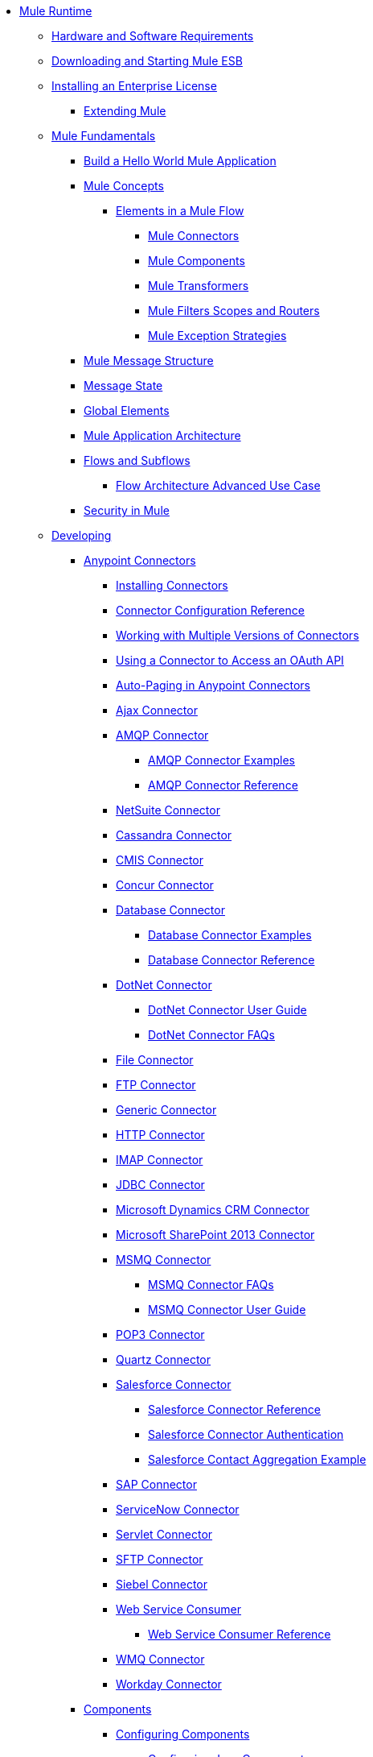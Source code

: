 // TOC File

* link:/mule-user-guide/v/3.5/index[Mule Runtime]
** link:/mule-user-guide/v/3.5/hardware-and-software-requirements[Hardware and Software Requirements]
** link:/mule-user-guide/v/3.5/downloading-and-starting-mule-esb[Downloading and Starting Mule ESB]
** link:/mule-user-guide/v/3.5/installing-an-enterprise-license[Installing an Enterprise License]
*** link:/mule-user-guide/v/3.5/extending-mule[Extending Mule]
** link:/mule-user-guide/v/3.5/mule-fundamentals[Mule Fundamentals]
*** link:/getting-started/build-a-hello-world-application[Build a Hello World Mule Application]
*** link:/mule-user-guide/v/3.5/mule-concepts[Mule Concepts]
**** link:/mule-user-guide/v/3.5/elements-in-a-mule-flow[Elements in a Mule Flow]
***** link:/mule-user-guide/v/3.5/mule-connectors[Mule Connectors]
***** link:/mule-user-guide/v/3.5/mule-components[Mule Components]
***** link:/mule-user-guide/v/3.5/mule-transformers[Mule Transformers]
***** link:/mule-user-guide/v/3.5/mule-filters-scopes-and-routers[Mule Filters Scopes and Routers]
***** link:/mule-user-guide/v/3.5/mule-exception-strategies[Mule Exception Strategies]
*** link:/mule-user-guide/v/3.5/mule-message-structure[Mule Message Structure]
*** link:/mule-user-guide/v/3.5/message-state[Message State]
*** link:/mule-user-guide/v/3.5/global-elements[Global Elements]
*** link:/mule-user-guide/v/3.5/mule-application-architecture[Mule Application Architecture]
*** link:/mule-user-guide/v/3.5/flows-and-subflows[Flows and Subflows]
**** link:/mule-user-guide/v/3.5/flow-architecture-advanced-use-case[Flow Architecture Advanced Use Case]
*** link:/mule-user-guide/v/3.5/mule-security[Security in Mule]
** link:/mule-user-guide/v/3.5/developing[Developing]
*** link:/mule-user-guide/v/3.5/anypoint-connectors[Anypoint Connectors]
**** link:/mule-user-guide/v/3.5/installing-connectors[Installing Connectors]
**** link:/mule-user-guide/v/3.5/connector-configuration-reference[Connector Configuration Reference]
**** link:/mule-user-guide/v/3.5/working-with-multiple-versions-of-connectors[Working with Multiple Versions of Connectors]
**** link:/mule-user-guide/v/3.5/using-a-connector-to-access-an-oauth-api[Using a Connector to Access an OAuth API]
**** link:/mule-user-guide/v/3.5/auto-paging-in-anypoint-connectors[Auto-Paging in Anypoint Connectors]
**** link:/mule-user-guide/v/3.5/ajax-connector[Ajax Connector]
**** link:/mule-user-guide/v/3.5/amqp-connector[AMQP Connector]
***** link:/mule-user-guide/v/3.5/amqp-connector-examples[AMQP Connector Examples]
***** link:/mule-user-guide/v/3.5/amqp-connector-reference[AMQP Connector Reference]
**** link:/mule-user-guide/v/3.5/netsuite-connector[NetSuite Connector]
**** link:/mule-user-guide/v/3.5/cassandra-connector[Cassandra Connector]
**** link:/mule-user-guide/v/3.5/cmis-connector[CMIS Connector]
**** link:/mule-user-guide/v/3.5/concur-connector[Concur Connector]
**** link:/mule-user-guide/v/3.5/database-connector[Database Connector]
***** link:/mule-user-guide/v/3.5/database-connector-examples[Database Connector Examples]
***** link:/mule-user-guide/v/3.5/database-connector-reference[Database Connector Reference]
**** link:/mule-user-guide/v/3.5/dotnet-connector[DotNet Connector]
***** link:/mule-user-guide/v/3.5/dotnet-connector-user-guide[DotNet Connector User Guide]
***** link:/mule-user-guide/v/3.5/dotnet-connector-faqs[DotNet Connector FAQs]
**** link:/mule-user-guide/v/3.5/file-connector[File Connector]
**** link:/mule-user-guide/v/3.5/ftp-connector[FTP Connector]
**** link:/mule-user-guide/v/3.5/generic-connector[Generic Connector]
**** link:/mule-user-guide/v/3.5/http-connector[HTTP Connector]
**** link:/mule-user-guide/v/3.5/imap-connector[IMAP Connector]
**** link:/mule-user-guide/v/3.5/jdbc-connector[JDBC Connector]
**** link:/mule-user-guide/v/3.5/microsoft-dynamics-crm-connector[Microsoft Dynamics CRM Connector]
**** link:/mule-user-guide/v/3.5/microsoft-sharepoint-2013-connector[Microsoft SharePoint 2013 Connector]
**** link:/mule-user-guide/v/3.5/msmq-connector[MSMQ Connector]
***** link:/mule-user-guide/v/3.5/msmq-connector-faqs[MSMQ Connector FAQs]
***** link:/mule-user-guide/v/3.5/msmq-connector-user-guide[MSMQ Connector User Guide]
**** link:/mule-user-guide/v/3.5/pop3-connector[POP3 Connector]
**** link:/mule-user-guide/v/3.5/quartz-connector[Quartz Connector]
**** link:/mule-user-guide/v/3.5/salesforce-connector[Salesforce Connector]
***** link:/mule-user-guide/v/3.5/salesforce-connector-reference[Salesforce Connector Reference]
***** link:/mule-user-guide/v/3.5/salesforce-connector-authentication[Salesforce Connector Authentication]
***** link:/mule-user-guide/v/3.5/salesforce-contact-aggregation-example[Salesforce Contact Aggregation Example]
**** link:/mule-user-guide/v/3.5/sap-connector[SAP Connector]
**** link:/mule-user-guide/v/3.5/servicenow-connector[ServiceNow Connector]
**** link:/mule-user-guide/v/3.5/servlet-connector[Servlet Connector]
**** link:/mule-user-guide/v/3.5/sftp-connector[SFTP Connector]
**** link:/mule-user-guide/v/3.5/siebel-connector[Siebel Connector]
**** link:/mule-user-guide/v/3.5/web-service-consumer[Web Service Consumer]
***** link:/mule-user-guide/v/3.5/web-service-consumer-reference[Web Service Consumer Reference]
**** link:/mule-user-guide/v/3.5/wmq-connector[WMQ Connector]
**** link:/mule-user-guide/v/3.5/workday-connector[Workday Connector]
*** link:/mule-user-guide/v/3.5/components[Components]
**** link:/mule-user-guide/v/3.5/configuring-components[Configuring Components]
***** link:/mule-user-guide/v/3.5/configuring-java-components[Configuring Java Components]
***** link:/mule-user-guide/v/3.5/developing-components[Developing Components]
***** link:/mule-user-guide/v/3.5/entry-point-resolver-configuration-reference[Entry Point Resolver Configuration Reference]
***** link:/mule-user-guide/v/3.5/component-bindings[Component Bindings]
***** link:/mule-user-guide/v/3.5/using-interceptors[Using Interceptors]
**** link:/mule-user-guide/v/3.5/cxf-component-reference[CXF Component Reference]
**** link:/mule-user-guide/v/3.5/echo-component-reference[Echo Component Reference]
**** link:/mule-user-guide/v/3.5/expression-component-reference[Expression Component Reference]
**** link:/mule-user-guide/v/3.5/flow-reference-component-reference[Flow Reference Component Reference]
**** link:/mule-user-guide/v/3.5/http-static-resource-handler[HTTP Static Resource Handler]
**** link:/mule-user-guide/v/3.5/http-response-builder[HTTP Response Builder]
**** link:/mule-user-guide/v/3.5/invoke-component-reference[Invoke Component Reference]
**** link:/mule-user-guide/v/3.5/java-component-reference[Java Component Reference]
**** link:/mule-user-guide/v/3.5/logger-component-reference[Logger Component Reference]
**** link:/mule-user-guide/v/3.5/rest-component-reference[REST Component Reference]
**** link:/mule-user-guide/v/3.5/script-component-reference[Script Component Reference]
***** link:/mule-user-guide/v/3.5/groovy-component-reference[Groovy Component Reference]
***** link:/mule-user-guide/v/3.5/javascript-component-reference[JavaScript Component Reference]
***** link:/mule-user-guide/v/3.5/python-component-reference[Python Component Reference]
***** link:/mule-user-guide/v/3.5/ruby-component-reference[Ruby Component Reference]
*** link:/mule-user-guide/v/3.5/filters[Filters]
**** link:/mule-user-guide/v/3.5/custom-filter[Custom Filter]
**** link:/mule-user-guide/v/3.5/exception-filter[Exception Filter]
**** link:/mule-user-guide/v/3.5/filter-ref[Filter Ref]
**** link:/mule-user-guide/v/3.5/logic-filter[Logic Filter]
**** link:/mule-user-guide/v/3.5/message-filter[Message Filter]
**** link:/mule-user-guide/v/3.5/message-property-filter[Message Property Filter]
**** link:/mule-user-guide/v/3.5/regex-filter[Regex Filter]
**** link:/mule-user-guide/v/3.5/schema-validation-filter[Schema Validation Filter]
**** link:/mule-user-guide/v/3.5/wildcard-filter[Wildcard Filter]
*** link:/mule-user-guide/v/3.5/routers[Routers]
**** link:/mule-user-guide/v/3.5/routing-message-processors[Routing Message Processors]
**** link:/mule-user-guide/v/3.5/all-flow-control-reference[All Flow Control Reference]
**** link:/mule-user-guide/v/3.5/choice-flow-control-reference[Choice Flow Control Reference]
**** link:/mule-user-guide/v/3.5/scatter-gather[Scatter-Gather]
**** link:/mule-user-guide/v/3.5/splitter-flow-control-reference[Splitter Flow Control Reference]
*** link:/mule-user-guide/v/3.5/scopes[Scopes]
**** link:/mule-user-guide/v/3.5/async-scope-reference[Async Scope Reference]
**** link:/mule-user-guide/v/3.5/cache-scope[Cache Scope]
**** link:/mule-user-guide/v/3.5/foreach[Foreach]
**** link:/mule-user-guide/v/3.5/message-enricher[Message Enricher]
**** link:/mule-user-guide/v/3.5/poll-reference[Poll Reference]
***** link:/mule-user-guide/v/3.5/poll-schedulers[Poll Schedulers]
**** link:/mule-user-guide/v/3.5/request-reply-scope[Request-Reply Scope]
**** link:/mule-user-guide/v/3.5/transactional[Transactional]
**** link:/mule-user-guide/v/3.5/until-successful-scope[Until Successful Scope]
*** link:/mule-user-guide/v/3.5/transformers[Transformers]
**** link:/mule-user-guide/v/3.5/using-transformers[Using Transformers]
***** link:/mule-user-guide/v/3.5/transformers-configuration-reference[Transformers Configuration Reference]
***** link:/mule-user-guide/v/3.5/native-support-for-json[Native Support for JSON]
***** link:/mule-user-guide/v/3.5/xmlprettyprinter-transformer[XmlPrettyPrinter Transformer]
**** link:/mule-user-guide/v/3.5/creating-custom-transformers[Creating Custom Transformers]
***** link:/mule-user-guide/v/3.5/creating-flow-objects-and-transformers-using-annotations[Creating Flow Objects and Transformers Using Annotations]
***** link:/mule-user-guide/v/3.5/function-annotation[Function Annotation]
***** link:/mule-user-guide/v/3.5/groovy-annotation[Groovy Annotation]
***** link:/mule-user-guide/v/3.5/inboundattachments-annotation[InboundAttachments Annotation]
***** link:/mule-user-guide/v/3.5/inboundheaders-annotation[InboundHeaders Annotation]
***** link:/mule-user-guide/v/3.5/lookup-annotation[Lookup Annotation]
***** link:/mule-user-guide/v/3.5/mule-annotation[Mule Annotation]
***** link:/mule-user-guide/v/3.5/outboundattachments-annotation[OutboundAttachments Annotation]
***** link:/mule-user-guide/v/3.5/outboundheaders-annotation[OutboundHeaders Annotation]
***** link:/mule-user-guide/v/3.5/payload-annotation[Payload Annotation]
***** link:/mule-user-guide/v/3.5/schedule-annotation[Schedule Annotation]
***** link:/mule-user-guide/v/3.5/transformer-annotation[Transformer Annotation]
***** link:/mule-user-guide/v/3.5/xpath-annotation[XPath Annotation]
***** link:/mule-user-guide/v/3.5/creating-custom-transformer-classes[Creating Custom Transformer Classes]
**** link:/mule-user-guide/v/3.5/append-string-transformer-reference[Append String Transformer Reference]
**** link:/mule-user-guide/v/3.5/attachment-transformer-reference[Attachment Transformer Reference]
**** link:/mule-user-guide/v/3.5/expression-transformer-reference[Expression Transformer Reference]
**** link:/mule-user-guide/v/3.5/java-transformer-reference[Java Transformer Reference]
**** link:/mule-user-guide/v/3.5/object-to-xml-transformer-reference[Object to XML Transformer Reference]
**** link:/mule-user-guide/v/3.5/parse-template-reference[Parse Template Reference]
**** link:/mule-user-guide/v/3.5/property-transformer-reference[Property Transformer Reference]
**** link:/mule-user-guide/v/3.5/script-transformer-reference[Script Transformer Reference]
**** link:/mule-user-guide/v/3.5/session-variable-transformer-reference[Session Variable Transformer Reference]
**** link:/mule-user-guide/v/3.5/set-payload-transformer-reference[Set Payload Transformer Reference]
**** link:/mule-user-guide/v/3.5/variable-transformer-reference[Variable Transformer Reference]
**** link:/mule-user-guide/v/3.5/xml-to-object-transformer-reference[XML to Object Transformer Reference]
**** link:/mule-user-guide/v/3.5/xslt-transformer-reference[XSLT Transformer Reference]
**** link:/mule-user-guide/v/3.5/business-events[Business Events]
*** link:/mule-user-guide/v/3.5/error-handling[Error Handling]
**** link:/mule-user-guide/v/3.5/catch-exception-strategy[Catch Exception Strategy]
**** link:/mule-user-guide/v/3.5/choice-exception-strategy[Choice Exception Strategy]
**** link:/mule-user-guide/v/3.5/reference-exception-strategy[Reference Exception Strategy]
**** link:/mule-user-guide/v/3.5/rollback-exception-strategy[Rollback Exception Strategy]
**** link:/mule-user-guide/v/3.5/exception-strategy-most-common-use-cases[Exception Strategy Most Common Use Cases]
*** link:/mule-user-guide/v/3.5/mule-expression-language-mel[Mule Expression Language MEL]
**** link:/mule-user-guide/v/3.5/mule-expression-language-basic-syntax[Mule Expression Language Basic Syntax]
**** link:/mule-user-guide/v/3.5/mule-expression-language-examples[Mule Expression Language Examples]
**** link:/mule-user-guide/v/3.5/mule-expression-language-reference[Mule Expression Language Reference]
***** link:/mule-user-guide/v/3.5/mule-expression-language-date-and-time-functions[Mule Expression Language Date and Time Functions]
**** link:/mule-user-guide/v/3.5/mule-expression-language-tips[Mule Expression Language Tips]
*** link:/mule-user-guide/v/3.5/using-maven-with-mule[Using Maven with Mule]
**** link:/mule-user-guide/v/3.5/configuring-maven-pom-files-and-settings[Configuring Maven POM Files and Settings]
**** link:/mule-user-guide/v/3.5/maven-reference[Maven Reference]
*** link:/mule-user-guide/v/3.5/batch-processing[Batch Processing]
**** link:/mule-user-guide/v/3.5/batch-filters-and-batch-commit[Batch Filters and Batch Commit]
**** link:/mule-user-guide/v/3.5/batch-processing-reference[Batch Processing Reference]
**** link:/mule-user-guide/v/3.5/batch-streaming-and-job-execution[Batch Streaming and Job Execution]
**** link:/mule-user-guide/v/3.5/record-variable[Record Variable]
*** link:/mule-user-guide/v/3.5/transaction-management[Transaction Management]
**** link:/mule-user-guide/v/3.5/single-resource-transactions[Single Resource Transactions]
**** link:/mule-user-guide/v/3.5/multiple-resource-transactions[Multiple Resource Transactions]
**** link:/mule-user-guide/v/3.5/xa-transactions[XA Transactions]
**** link:/mule-user-guide/v/3.5/using-bitronix-to-manage-transactions[Using Bitronix to Manage Transactions]
*** link:/mule-user-guide/v/3.5/the-properties-editor[The Properties Editor]
*** link:/mule-user-guide/v/3.5/adding-and-removing-user-libraries[Adding and Removing User Libraries]
*** link:/mule-user-guide/v/3.5/shared-resources[Shared Resources]
*** link:/mule-user-guide/v/3.5/mule-versus-web-application-server[Mule versus Web Application Server]
*** link:/mule-user-guide/v/3.5/publishing-and-consuming-apis-with-mule[Publishing and Consuming APIs with Mule]
**** link:/mule-user-guide/v/3.5/publishing-a-soap-api[Publishing a SOAP API]
***** link:/mule-user-guide/v/3.5/securing-a-soap-api[Securing a SOAP API]
***** link:/mule-user-guide/v/3.5/extra-cxf-component-configurations[Extra CXF Component Configurations]
**** link:/mule-user-guide/v/3.5/consuming-a-soap-api[Consuming a SOAP API]
**** link:/mule-user-guide/v/3.5/publishing-a-rest-api[Publishing a REST API]
**** link:/mule-user-guide/v/3.5/consuming-a-rest-api[Consuming a REST API]
***** link:/mule-user-guide/v/3.5/rest-api-examples[REST API Examples]
*** link:/mule-user-guide/v/3.5/advanced-usage-of-mule-esb[Advanced Usage of Mule ESB]
**** link:/mule-user-guide/v/3.5/storing-objects-in-the-registry[Storing Objects in the Registry]
**** link:/mule-user-guide/v/3.5/object-scopes[Object Scopes]
**** link:/mule-user-guide/v/3.5/using-mule-with-spring[Using Mule with Spring]
***** link:/mule-user-guide/v/3.5/sending-and-receiving-mule-events-in-spring[Sending and Receiving Mule Events in Spring]
***** link:/mule-user-guide/v/3.5/spring-application-contexts[Spring Application Contexts]
***** link:/mule-user-guide/v/3.5/using-spring-beans-as-flow-components[Using Spring Beans as Flow Components]
**** link:/mule-user-guide/v/3.5/configuring-properties[Configuring Properties]
**** link:/mule-user-guide/v/3.5/creating-and-managing-a-cluster-manually[Creating and Managing a Cluster Manually]
**** link:/mule-user-guide/v/3.5/distributed-file-polling[Distributed File Polling]
**** link:/mule-user-guide/v/3.5/distributed-locking[Distributed Locking]
**** link:/mule-user-guide/v/3.5/streaming[Streaming]
**** link:/mule-user-guide/v/3.5/about-configuration-builders[About Configuration Builders]
**** link:/mule-user-guide/v/3.5/internationalizing-strings[Internationalizing Strings]
**** link:/mule-user-guide/v/3.5/bootstrapping-the-registry[Bootstrapping the Registry]
**** link:/mule-user-guide/v/3.5/tuning-performance[Tuning Performance]
**** link:/mule-user-guide/v/3.5/mule-agents[Mule Agents]
***** link:/mule-user-guide/v/3.5/agent-security-disabled-weak-ciphers[Agent Security: Disabled Weak Ciphers]
***** link:/mule-user-guide/v/3.5/jmx-management[JMX Management]
**** link:/mule-user-guide/v/3.5/flow-processing-strategies[Flow Processing Strategies]
**** link:/mule-user-guide/v/3.5/reliability-patterns[Reliability Patterns]
**** link:/mule-user-guide/v/3.5/mule-object-stores[Mule Object Stores]
**** link:/mule-user-guide/v/3.5/configuring-reconnection-strategies[Configuring Reconnection Strategies]
**** link:/mule-user-guide/v/3.5/using-the-mule-client[Using the Mule Client]
**** link:/mule-user-guide/v/3.5/using-web-services[Using Web Services]
***** link:/mule-user-guide/v/3.5/proxying-web-services[Proxying Web Services]
***** link:/mule-user-guide/v/3.5/using-.net-web-services-with-mule[Using .NET Web Services with Mule]
**** link:/mule-user-guide/v/3.5/passing-additional-arguments-to-the-jvm-to-control-mule[Passing Additional Arguments to the JVM to Control Mule]
** link:/mule-user-guide/v/3.5/securing[Securing]
*** link:/mule-user-guide/v/3.5/anypoint-enterprise-security[Anypoint Enterprise Security]
**** link:/mule-user-guide/v/3.5/installing-anypoint-enterprise-security[Installing Anypoint Enterprise Security]
**** link:/mule-user-guide/v/3.5/mule-secure-token-service[Mule Secure Token Service]
***** link:/mule-user-guide/v/3.5/creating-an-oauth-2.0-web-service-provider[Creating an Oauth 2.0 Web Service Provider]
***** link:/mule-user-guide/v/3.5/authorization-grant-types[Authorization Grant Types]
**** link:/mule-user-guide/v/3.5/mule-credentials-vault[Mule Credentials Vault]
**** link:/mule-user-guide/v/3.5/mule-message-encryption-processor[Mule Message Encryption Processor]
***** link:/mule-user-guide/v/3.5/pgp-encrypter[PGP Encrypter]
**** link:/mule-user-guide/v/3.5/mule-digital-signature-processor[Mule Digital Signature Processor]
**** link:/mule-user-guide/v/3.5/anypoint-filter-processor[Anypoint Filter Processor]
**** link:/mule-user-guide/v/3.5/mule-crc32-processor[Mule CRC32 Processor]
**** link:/mule-user-guide/v/3.5/anypoint-enterprise-security-example-application[Anypoint Enterprise Security Example Application]
**** link:/mule-user-guide/v/3.5/mule-sts-oauth-2.0-example-application[Mule STS Oauth 2.0 Example Application]
*** link:/mule-user-guide/v/3.5/configuring-security[Configuring Security]
**** link:/mule-user-guide/v/3.5/configuring-the-spring-security-manager[Configuring the Spring Security Manager]
**** link:/mule-user-guide/v/3.5/component-authorization-using-spring-security[Component Authorization Using Spring Security]
**** link:/mule-user-guide/v/3.5/setting-up-ldap-provider-for-spring-security[Setting up LDAP Provider for Spring Security]
**** link:/mule-user-guide/v/3.5/upgrading-from-acegi-to-spring-security[Upgrading from Acegi to Spring Security]
**** link:/mule-user-guide/v/3.5/encryption-strategies[Encryption Strategies]
**** link:/mule-user-guide/v/3.5/pgp-security[PGP Security]
**** link:/mule-user-guide/v/3.5/jaas-security[Jaas Security]
**** link:/mule-user-guide/v/3.5/saml-module[SAML Module]
*** link:/mule-user-guide/v/3.5/fips-140-2-compliance-support[FIPS 140-2 Compliance Support]
** link:/mule-user-guide/v/3.5/debugging[Debugging]
*** link:/mule-user-guide/v/3.5/troubleshooting[Troubleshooting]
**** link:/mule-user-guide/v/3.5/configuring-mule-stacktraces[Configuring Mule Stacktraces]
**** link:/mule-user-guide/v/3.5/logging[Logging]
***** link:/mule-user-guide/v/3.5/logging-with-mule-esb-3.x[Logging With Mule ESB 3.x]
**** link:/mule-user-guide/v/3.5/step-debugging[Step Debugging]
** link:/mule-user-guide/v/3.5/testing[Testing]
*** link:/mule-user-guide/v/3.5/introduction-to-testing-mule[Introduction to Testing Mule]
*** link:/mule-user-guide/v/3.5/unit-testing[Unit Testing]
*** link:/mule-user-guide/v/3.5/functional-testing[Functional Testing]
*** link:/mule-user-guide/v/3.5/testing-strategies[Testing Strategies]
** link:/mule-user-guide/v/3.5/deploying[Deploying]
*** link:/mule-user-guide/v/3.5/starting-and-stopping-mule-esb[Starting and Stopping Mule ESB]
*** link:/mule-user-guide/v/3.5/deployment-scenarios[Deployment Scenarios]
**** link:/mule-user-guide/v/3.5/choosing-the-right-clustering-topology[Choosing the Right Clustering Topology]
**** link:/mule-user-guide/v/3.5/embedding-mule-in-a-java-application-or-webapp[Embedding Mule in a Java Application or Webapp]
**** link:/mule-user-guide/v/3.5/deploying-mule-to-jboss[Deploying Mule to JBoss]
***** link:/mule-user-guide/v/3.5/mule-as-mbean[Mule as MBean]
**** link:/mule-user-guide/v/3.5/deploying-mule-to-weblogic[Deploying Mule to WebLogic]
**** link:/mule-user-guide/v/3.5/deploying-mule-to-websphere[Deploying Mule to WebSphere]
**** link:/mule-user-guide/v/3.5/deploying-mule-as-a-service-to-tomcat[Deploying Mule as a Service to Tomcat]
**** link:/mule-user-guide/v/3.5/application-server-based-hot-deployment[Application Server Based Hot Deployment]
**** link:/mule-user-guide/v/3.5/classloader-control-in-mule[Classloader Control in Mule]
*** link:/mule-user-guide/v/3.5/deploying-to-multiple-environments[Deploying to Multiple Environments]
*** link:/mule-user-guide/v/3.5/mule-high-availability-ha-clusters[Mule High Availability HA Clusters]
**** link:/mule-user-guide/v/3.5/evaluating-mule-high-availability-clusters-demo[Evaluating Mule High Availability Clusters Demo]
***** link:/mule-user-guide/v/3.5/1-installing-the-demo-bundle[1 - Installing the Demo Bundle]
***** link:/mule-user-guide/v/3.5/2-creating-a-cluster[2 - Creating a Cluster]
***** link:/mule-user-guide/v/3.5/3-deploying-an-application[3 - Deploying an Application]
***** link:/mule-user-guide/v/3.5/4-applying-load-to-the-cluster[4 - Applying Load to the Cluster]
***** link:/mule-user-guide/v/3.5/5-witnessing-failover[5 - Witnessing Failover]
***** link:/mule-user-guide/v/3.5/6-troubleshooting-and-next-steps[6 - Troubleshooting and Next Steps]
*** link:/mule-user-guide/v/3.5/mule-deployment-model[Mule Deployment Model]
**** link:/mule-user-guide/v/3.5/hot-deployment[Hot Deployment]
**** link:/mule-user-guide/v/3.5/application-deployment[Application Deployment]
**** link:/mule-user-guide/v/3.5/application-format[Application Format]
**** link:/mule-user-guide/v/3.5/deployment-descriptor[Deployment Descriptor]
*** link:/mule-user-guide/v/3.5/configuring-logging[Configuring Logging]
*** link:/mule-user-guide/v/3.5/mule-server-notifications[Mule Server Notifications]
*** link:/mule-user-guide/v/3.5/profiling-mule[Profiling Mule]
*** link:/mule-user-guide/v/3.5/hardening-your-mule-installation[Hardening your Mule Installation]
*** link:/mule-user-guide/v/3.5/configuring-mule-for-different-deployment-scenarios[Configuring Mule for Different Deployment Scenarios]
**** link:/mule-user-guide/v/3.5/configuring-mule-as-a-linux-or-unix-daemon[Configuring Mule as a Linux or Unix Daemon]
**** link:/mule-user-guide/v/3.5/configuring-mule-as-a-windows-service[Configuring Mule as a Windows Service]
**** link:/mule-user-guide/v/3.5/configuring-mule-to-run-from-a-script[Configuring Mule to Run From a Script]
*** link:/mule-user-guide/v/3.5/preparing-a-gitignore-file[Preparing a gitignore File]
** link:/mule-user-guide/v/3.5/extending[Extending]
*** link:/mule-user-guide/v/3.5/extending-components[Extending Components]
*** link:/mule-user-guide/v/3.5/custom-message-processors[Custom Message Processors]
*** link:/mule-user-guide/v/3.5/creating-example-archetypes[Creating Example Archetypes]
*** link:/mule-user-guide/v/3.5/creating-a-custom-xml-namespace[Creating a Custom XML Namespace]
*** link:/mule-user-guide/v/3.5/creating-module-archetypes[Creating Module Archetypes]
*** link:/mule-user-guide/v/3.5/creating-catalog-archetypes[Creating Catalog Archetypes]
*** link:/mule-user-guide/v/3.5/creating-project-archetypes[Creating Project Archetypes]
*** link:/mule-user-guide/v/3.5/creating-transports[Creating Transports]
**** link:/mule-user-guide/v/3.5/transport-archetype[Transport Archetype]
**** link:/mule-user-guide/v/3.5/transport-service-descriptors[Transport Service Descriptors]
*** link:/mule-user-guide/v/3.5/creating-custom-routers[Creating Custom Routers]
** link:/mule-user-guide/v/3.5/reference[Reference]
*** link:/mule-user-guide/v/3.5/team-development-with-mule[Team Development with Mule]
**** link:/mule-user-guide/v/3.5/modularizing-your-configuration-files-for-team-development[Modularizing Your Configuration Files for Team Development]
**** link:/mule-user-guide/v/3.5/using-side-by-side-configuration-files[Using Side-by-Side Configuration Files]
**** link:/mule-user-guide/v/3.5/using-parameters-in-your-configuration-files[Using Parameters in Your Configuration Files]
**** link:/mule-user-guide/v/3.5/using-modules-in-your-application[Using Modules In Your Application]
**** link:/mule-user-guide/v/3.5/sharing-custom-code[Sharing Custom Code]
**** link:/mule-user-guide/v/3.5/sharing-custom-configuration-fragments[Sharing Custom Configuration Fragments]
**** link:/mule-user-guide/v/3.5/sharing-custom-configuration-patterns[Sharing Custom Configuration Patterns]
**** link:/mule-user-guide/v/3.5/sharing-applications[Sharing Applications]
**** link:/mule-user-guide/v/3.5/sustainable-software-development-practices-with-mule[Sustainable Software Development Practices with Mule]
***** link:/mule-user-guide/v/3.5/reproducible-builds[Reproducible Builds]
***** link:/mule-user-guide/v/3.5/continuous-integration[Continuous Integration]
*** link:/mule-user-guide/v/3.5/configuration-patterns[Configuration Patterns]
**** link:/mule-user-guide/v/3.5/understanding-mule-configuration[Understanding Mule Configuration]
***** link:/mule-user-guide/v/3.5/about-the-xml-configuration-file[About the XML Configuration File]
**** link:/mule-user-guide/v/3.5/choosing-between-flows-and-patterns[Choosing Between Flows and Patterns]
***** link:/mule-user-guide/v/3.5/using-flows-for-service-orchestration[Using Flows for Service Orchestration]
**** link:/mule-user-guide/v/3.5/using-mule-configuration-patterns[Using Mule Configuration Patterns]
***** link:/mule-user-guide/v/3.5/pattern-based-configuration[Pattern-Based Configuration]
***** link:/mule-user-guide/v/3.5/simple-service-pattern[Simple Service Pattern]
***** link:/mule-user-guide/v/3.5/bridge-pattern[Bridge Pattern]
***** link:/mule-user-guide/v/3.5/validator-pattern[Validator Pattern]
***** link:/mule-user-guide/v/3.5/web-service-proxy-pattern[Web Service Proxy Pattern]
***** link:/mule-user-guide/v/3.5/http-proxy-pattern[HTTP Proxy Pattern]
***** link:/mule-user-guide/v/3.5/about-mule-configuration[About Mule Configuration]
***** link:/mule-user-guide/v/3.5/understanding-enterprise-integration-patterns-using-mule[Understanding Enterprise Integration Patterns Using Mule]
***** link:/mule-user-guide/v/3.5/understanding-orchestration-using-mule[Understanding Orchestration Using Mule]
***** link:/mule-user-guide/v/3.5/understanding-configuration-patterns-using-mule[Understanding Configuration Patterns Using Mule]
***** link:/mule-user-guide/v/3.5/connecting-with-transports-and-connectors[Connecting with Transports and Connectors]
***** link:/mule-user-guide/v/3.5/using-mule-with-web-services[Using Mule with Web Services]
*** link:/mule-user-guide/v/3.5/general-configuration-reference[General Configuration Reference]
**** link:/mule-user-guide/v/3.5/bpm-configuration-reference[BPM Configuration Reference]
**** link:/mule-user-guide/v/3.5/component-configuration-reference[Component Configuration Reference]
**** link:/mule-user-guide/v/3.5/endpoint-configuration-reference[Endpoint Configuration Reference]
***** link:/mule-user-guide/v/3.5/mule-endpoint-uris[Mule Endpoint URIs]
**** link:/mule-user-guide/v/3.5/exception-strategy-configuration-reference[Exception Strategy Configuration Reference]
**** link:/mule-user-guide/v/3.5/filters-configuration-reference[Filters Configuration Reference]
**** link:/mule-user-guide/v/3.5/global-settings-configuration-reference[Global Settings Configuration Reference]
**** link:/mule-user-guide/v/3.5/notifications-configuration-reference[Notifications Configuration Reference]
**** link:/mule-user-guide/v/3.5/properties-configuration-reference[Properties Configuration Reference]
**** link:/mule-user-guide/v/3.5/security-manager-configuration-reference[Security Manager Configuration Reference]
**** link:/mule-user-guide/v/3.5/transactions-configuration-reference[Transactions Configuration Reference]
*** link:/mule-user-guide/v/3.5/transports-reference[Transports Reference]
**** link:/mule-user-guide/v/3.5/connecting-using-transports[Connecting Using Transports]
***** link:/mule-user-guide/v/3.5/configuring-a-transport[Configuring a Transport]
**** link:/mule-user-guide/v/3.5/ajax-transport-reference[AJAX Transport Reference]
**** link:/mule-user-guide/v/3.5/ejb-transport-reference[EJB Transport Reference]
**** link:/mule-user-guide/v/3.5/email-transport-reference[Email Transport Reference]
**** link:/mule-user-guide/v/3.5/file-transport-reference[File Transport Reference]
**** link:/mule-user-guide/v/3.5/ftp-transport-reference[FTP Transport Reference]
**** link:/mule-user-guide/v/3.5/mulesoft-enterprise-java-connector-for-sap-reference[MuleSoft Enterprise Java Connector for SAP Reference]
***** link:/mule-user-guide/v/3.5/sap-jco-extended-properties[SAP JCo Extended Properties]
***** link:/mule-user-guide/v/3.5/sap-jco-server-services-configuration[SAP JCo Server Services Configuration]
***** link:/mule-user-guide/v/3.5/outbound-endpoint-transactions[Outbound Endpoint Transactions]
***** link:/mule-user-guide/v/3.5/troubleshooting-sap-connector[Troubleshooting SAP Connector]
***** link:/mule-user-guide/v/3.5/xml-definitions[XML Definitions]
**** link:/mule-user-guide/v/3.5/http-transport-reference[HTTP Transport Reference]
**** link:/mule-user-guide/v/3.5/https-transport-reference[HTTPS Transport Reference]
**** link:/mule-user-guide/v/3.5/imap-transport-reference[IMAP Transport Reference]
**** link:/mule-user-guide/v/3.5/jdbc-transport-reference[JDBC Transport Reference]
**** link:/mule-user-guide/v/3.5/jetty-transport-reference[Jetty Transport Reference]
***** link:/mule-user-guide/v/3.5/jetty-ssl-transport[Jetty SSL Transport]
**** link:/mule-user-guide/v/3.5/jms-transport-reference[JMS Transport Reference]
***** link:/mule-user-guide/v/3.5/activemq-integration[ActiveMQ Integration]
***** link:/mule-user-guide/v/3.5/hornetq-integration[HornetQ Integration]
***** link:/mule-user-guide/v/3.5/open-mq-integration[Open MQ Integration]
***** link:/mule-user-guide/v/3.5/solace-jms[Solace JMS]
***** link:/mule-user-guide/v/3.5/tibco-ems-integration[Tibco EMS Integration]
**** link:/mule-user-guide/v/3.5/multicast-transport-reference[Multicast Transport Reference]
**** link:/mule-user-guide/v/3.5/pop3-transport-reference[POP3 Transport Reference]
**** link:/mule-user-guide/v/3.5/quartz-transport-reference[Quartz Transport Reference]
**** link:/mule-user-guide/v/3.5/rmi-transport-reference[RMI Transport Reference]
**** link:/mule-user-guide/v/3.5/servlet-transport-reference[Servlet Transport Reference]
**** link:/mule-user-guide/v/3.5/sftp-transport-reference[SFTP Transport Reference]
**** link:/mule-user-guide/v/3.5/smtp-transport-reference[SMTP Transport Reference]
**** link:/mule-user-guide/v/3.5/ssl-and-tls-transports-reference[SSL and TLS Transports Reference]
**** link:/mule-user-guide/v/3.5/stdio-transport-reference[STDIO Transport Reference]
**** link:/mule-user-guide/v/3.5/tcp-transport-reference[TCP Transport Reference]
**** link:/mule-user-guide/v/3.5/udp-transport-reference[UDP Transport Reference]
**** link:/mule-user-guide/v/3.5/vm-transport-reference[VM Transport Reference]
**** link:/mule-user-guide/v/3.5/mule-wmq-transport-reference[Mule WMQ Transport Reference]
**** link:/mule-user-guide/v/3.5/wsdl-connectors[WSDL Connectors]
**** link:/mule-user-guide/v/3.5/xmpp-transport-reference[XMPP Transport Reference]
*** link:/mule-user-guide/v/3.5/modules-reference[Modules Reference]
**** link:/mule-user-guide/v/3.5/atom-module-reference[Atom Module Reference]
**** link:/mule-user-guide/v/3.5/bpm-module-reference[BPM Module Reference]
***** link:/mule-user-guide/v/3.5/drools-module-reference[Drools Module Reference]
***** link:/mule-user-guide/v/3.5/jboss-jbpm-module-reference[JBoss jBPM Module Reference]
**** link:/mule-user-guide/v/3.5/cxf-module-reference[CXF Module Reference]
***** link:/mule-user-guide/v/3.5/cxf-module-overview[CXF Module Overview]
***** link:/mule-user-guide/v/3.5/building-web-services-with-cxf[Building Web Services with CXF]
***** link:/mule-user-guide/v/3.5/consuming-web-services-with-cxf[Consuming Web Services with CXF]
***** link:/mule-user-guide/v/3.5/enabling-ws-addressing[Enabling WS-Addressing]
***** link:/mule-user-guide/v/3.5/enabling-ws-security[Enabling WS-Security]
***** link:/mule-user-guide/v/3.5/cxf-error-handling[CXF Error Handling]
***** link:/mule-user-guide/v/3.5/proxying-web-services-with-cxf[Proxying Web Services with CXF]
***** link:/mule-user-guide/v/3.5/supported-web-service-standards[Supported Web Service Standards]
***** link:/mule-user-guide/v/3.5/using-a-web-service-client-directly[Using a Web Service Client Directly]
***** link:/mule-user-guide/v/3.5/using-http-get-requests[Using HTTP GET Requests]
***** link:/mule-user-guide/v/3.5/using-mtom[Using MTOM]
***** link:/mule-user-guide/v/3.5/cxf-module-configuration-reference[CXF Module Configuration Reference]
**** link:/mule-user-guide/v/3.5/data-bindings-reference[Data Bindings Reference]
**** link:/mule-user-guide/v/3.5/jaas-module-reference[JAAS Module Reference]
**** link:/mule-user-guide/v/3.5/jboss-transaction-manager-reference[JBoss Transaction Manager Reference]
**** link:/mule-user-guide/v/3.5/jersey-module-reference[Jersey Module Reference]
**** link:/mule-user-guide/v/3.5/json-module-reference[JSON Module Reference]
**** link:/mule-user-guide/v/3.5/rss-module-reference[RSS Module Reference]
**** link:/mule-user-guide/v/3.5/scripting-module-reference[Scripting Module Reference]
**** link:/mule-user-guide/v/3.5/spring-extras-module-reference[Spring Extras Module Reference]
**** link:/mule-user-guide/v/3.5/sxc-module-reference[SXC Module Reference]
**** link:/mule-user-guide/v/3.5/xml-module-reference[XML Module Reference]
***** link:/mule-user-guide/v/3.5/domtoxml-transformer[DomToXml Transformer]
***** link:/mule-user-guide/v/3.5/jaxb-bindings[JAXB Bindings]
***** link:/mule-user-guide/v/3.5/jaxb-transformers[JAXB Transformers]
***** link:/mule-user-guide/v/3.5/jxpath-extractor-transformer[JXPath Extractor Transformer]
***** link:/mule-user-guide/v/3.5/xml-namespaces[XML Namespaces]
***** link:/mule-user-guide/v/3.5/xmlobject-transformers[XmlObject Transformers]
***** link:/mule-user-guide/v/3.5/xmltoxmlstreamreader-transformer[XmlToXMLStreamReader Transformer]
***** link:/mule-user-guide/v/3.5/xpath-extractor-transformer[XPath Extractor Transformer]
***** link:/mule-user-guide/v/3.5/xquery-support[XQuery Support]
***** link:/mule-user-guide/v/3.5/xquery-transformer[XQuery Transformer]
***** link:/mule-user-guide/v/3.5/xslt-transformer[XSLT Transformer]
*** link:/mule-user-guide/v/3.5/non-mel-expressions-configuration-reference[Non-MEL Expressions Configuration Reference]
**** link:/mule-user-guide/v/3.5/using-non-mel-expressions[Using Non-MEL Expressions]
*** link:/mule-user-guide/v/3.5/creating-non-mel-expression-evaluators[Creating Non-MEL Expression Evaluators]
*** link:/mule-user-guide/v/3.5/schema-documentation[Schema Documentation]
**** link:/mule-user-guide/v/3.5/notes-on-mule-3.0-schema-changes[Notes on Mule 3.0 Schema Changes]
*** link:/mule-user-guide/v/3.5/mule-esb-3-and-test-api-javadoc[Mule ESB 3 and Test API Javadoc]
*** link:/mule-user-guide/v/3.5/mulesoft-security-update-policy[MuleSoft Security Update Policy]
